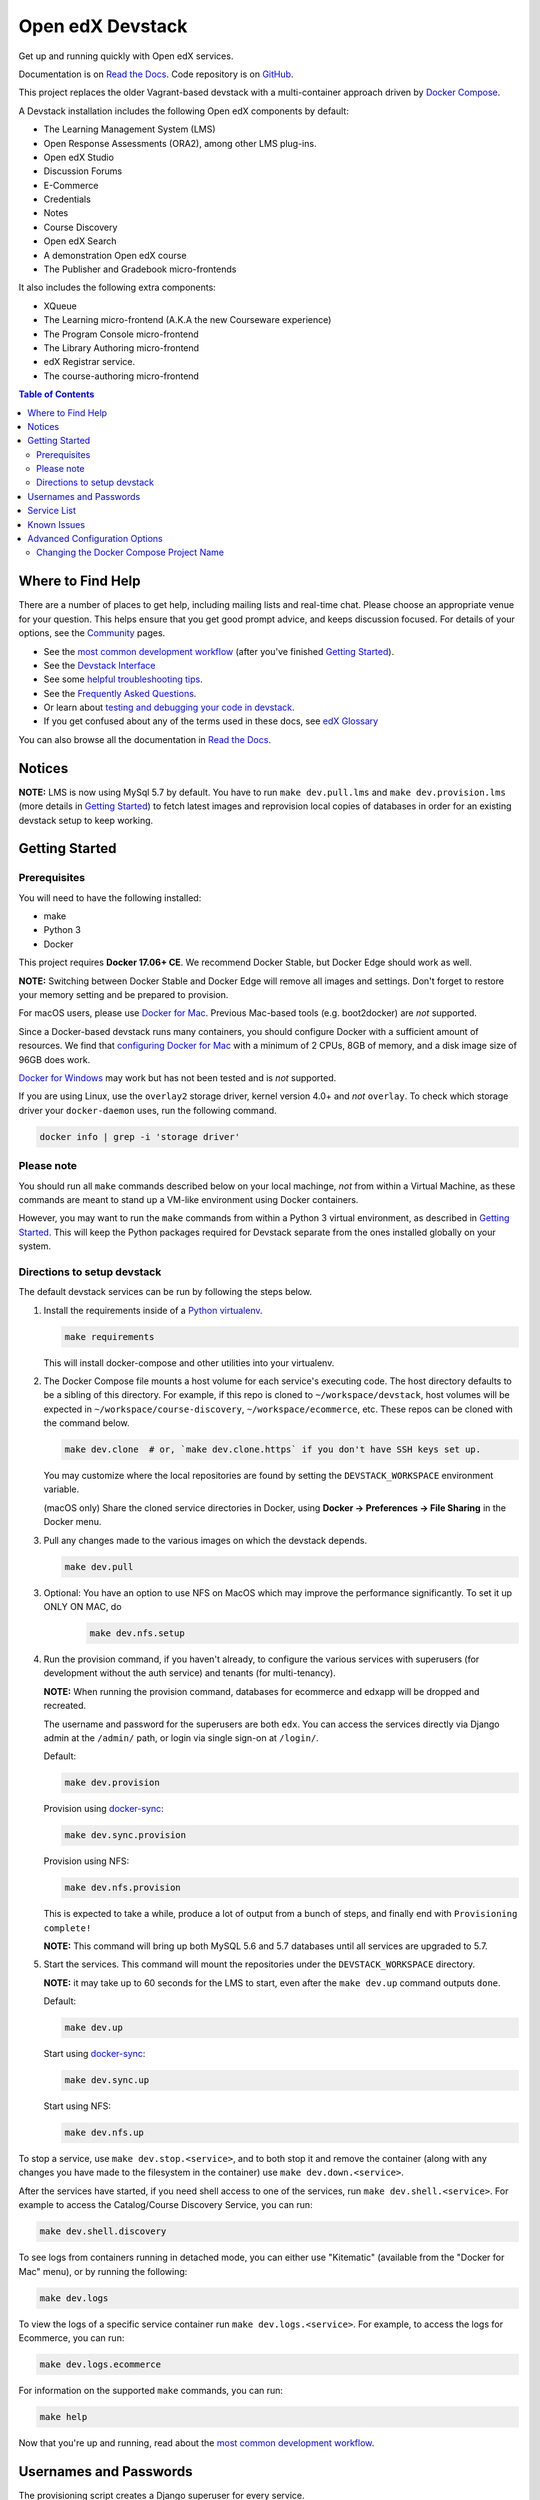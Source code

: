 Open edX Devstack |Build Status| |docs|
=======================================

Get up and running quickly with Open edX services.

Documentation is on `Read the Docs`_.  Code repository is on `GitHub`_.

.. _Read the Docs: https://edx.readthedocs.io/projects/open-edx-devstack/en/latest/
.. _GitHub: https://github.com/edx/devstack

This project replaces the older Vagrant-based devstack with a
multi-container approach driven by `Docker Compose`_.

A Devstack installation includes the following Open edX components by default:

* The Learning Management System (LMS)
* Open Response Assessments (ORA2), among other LMS plug-ins.
* Open edX Studio
* Discussion Forums
* E-Commerce
* Credentials
* Notes
* Course Discovery
* Open edX Search
* A demonstration Open edX course
* The Publisher and Gradebook micro-frontends

It also includes the following extra components:

* XQueue
* The Learning micro-frontend (A.K.A the new Courseware experience)
* The Program Console micro-frontend
* The Library Authoring micro-frontend
* edX Registrar service.
* The course-authoring micro-frontend

.. contents:: Table of Contents

Where to Find Help
------------------

There are a number of places to get help, including mailing lists and real-time chat. Please choose an appropriate venue for your question. This helps ensure that you get good prompt advice, and keeps discussion focused. For details of your options, see the `Community`_ pages.

- See the `most common development workflow`_ (after you've finished `Getting Started`_).
- See the `Devstack Interface`_
- See some `helpful troubleshooting tips`_.
- See the `Frequently Asked Questions`_.
- Or learn about `testing and debugging your code in devstack`_.
- If you get confused about any of the terms used in these docs, see `edX Glossary`_

You can also browse all the documentation in `Read the Docs`_.

.. _most common development workflow: https://edx.readthedocs.io/projects/open-edx-devstack/en/latest/workflow.html
.. _Devstack Interface: https://edx.readthedocs.io/projects/open-edx-devstack/en/latest/devstack_interface.html
.. _helpful troubleshooting tips: https://edx.readthedocs.io/projects/open-edx-devstack/en/latest/troubleshoot_general_tips.html
.. _Frequently Asked Questions: https://edx.readthedocs.io/projects/open-edx-devstack/en/latest/devstack_faq.html
.. _testing and debugging your code in devstack:
.. _testing_and_debugging.rst: https://edx.readthedocs.io/projects/open-edx-devstack/en/latest/testing_and_debugging.html
.. _edX Glossary: https://openedx.atlassian.net/wiki/spaces/AC/pages/28967341/edX+Glossary

.. _Read the Docs: https://edx.readthedocs.io/projects/open-edx-devstack/en/latest/

Notices
-------

**NOTE:** LMS is now using MySql 5.7 by default. You have to run ``make dev.pull.lms`` and ``make dev.provision.lms`` (more details in `Getting Started`_) to fetch latest images and reprovision local copies of databases in order for an existing devstack setup to keep working.


Getting Started
---------------

Prerequisites
~~~~~~~~~~~~~

You will need to have the following installed:

- make
- Python 3
- Docker

This project requires **Docker 17.06+ CE**.  We recommend Docker Stable, but
Docker Edge should work as well.

**NOTE:** Switching between Docker Stable and Docker Edge will remove all images and
settings.  Don't forget to restore your memory setting and be prepared to
provision.

For macOS users, please use `Docker for Mac`_. Previous Mac-based tools (e.g.
boot2docker) are *not* supported.

Since a Docker-based devstack runs many containers,
you should configure Docker with a sufficient
amount of resources. We find that `configuring Docker for Mac`_ with
a minimum of 2 CPUs, 8GB of memory, and a disk image size of 96GB does work.

`Docker for Windows`_ may work but has not been tested and is *not* supported.

If you are using Linux, use the ``overlay2`` storage driver, kernel version
4.0+ and *not* ``overlay``. To check which storage driver your
``docker-daemon`` uses, run the following command.

.. code:: sh

   docker info | grep -i 'storage driver'

Please note
~~~~~~~~~~~

You should run all ``make`` commands described below on your local machinge, *not*
from within a Virtual Machine, as these commands are meant to stand up a VM-like environment using
Docker containers.

However, you may want to run the ``make`` commands from within a Python 3 virtual
environment, as described in `Getting Started`_. This will keep the Python packages required for Devstack separate from
the ones installed globally on your system.

Directions to setup devstack
~~~~~~~~~~~~~~~~~~~~~~~~~~~~


The default devstack services can be run by following the steps below.

1. Install the requirements inside of a `Python virtualenv`_.

   .. code:: sh

       make requirements

   This will install docker-compose and other utilities into your virtualenv.

2. The Docker Compose file mounts a host volume for each service's executing
   code. The host directory defaults to be a sibling of this directory. For
   example, if this repo is cloned to ``~/workspace/devstack``, host volumes
   will be expected in ``~/workspace/course-discovery``,
   ``~/workspace/ecommerce``, etc. These repos can be cloned with the command
   below.

   .. code:: sh

       make dev.clone  # or, `make dev.clone.https` if you don't have SSH keys set up.

   You may customize where the local repositories are found by setting the
   ``DEVSTACK_WORKSPACE`` environment variable.

   (macOS only) Share the cloned service directories in Docker, using
   **Docker -> Preferences -> File Sharing** in the Docker menu.

   .. _step 3:
3. Pull any changes made to the various images on which the devstack depends.

   .. code:: sh

       make dev.pull

.. Update rst to point to readthedocs once published.

   Note -
   If you are setting up devstack to develop on Open edx named releases, see this `document on developing on named releases`_ before following this step 3.

.. _document on developing on named releases: https://edx.readthedocs.io/projects/open-edx-devstack/en/latest/developing_on_named_release_branches.html

3. Optional: You have an option to use NFS on MacOS which may improve the performance significantly. To set it up ONLY ON MAC, do
    .. code:: sh

        make dev.nfs.setup


4. Run the provision command, if you haven't already, to configure the various
   services with superusers (for development without the auth service) and
   tenants (for multi-tenancy).

   **NOTE:** When running the provision command, databases for ecommerce and edxapp
   will be dropped and recreated.

   The username and password for the superusers are both ``edx``. You can access
   the services directly via Django admin at the ``/admin/`` path, or login via
   single sign-on at ``/login/``.

   Default:

   .. code:: sh

       make dev.provision

   Provision using `docker-sync`_:

   .. code:: sh

       make dev.sync.provision

   Provision using NFS:

   .. code:: sh

       make dev.nfs.provision

   This is expected to take a while, produce a lot of output from a bunch of steps, and finally end with ``Provisioning complete!``

   **NOTE:** This command will bring up both MySQL 5.6 and 5.7 databases until all services are upgraded to 5.7.

5. Start the services. This command will mount the repositories under the
   ``DEVSTACK_WORKSPACE`` directory.

   **NOTE:** it may take up to 60 seconds for the LMS to start, even after the ``make dev.up`` command outputs ``done``.

   Default:

   .. code:: sh

       make dev.up

   Start using `docker-sync`_:

   .. code:: sh

       make dev.sync.up

   Start using NFS:

   .. code:: sh

       make dev.nfs.up


To stop a service, use ``make dev.stop.<service>``, and to both stop it
and remove the container (along with any changes you have made
to the filesystem in the container) use ``make dev.down.<service>``.

After the services have started, if you need shell access to one of the
services, run ``make dev.shell.<service>``. For example to access the
Catalog/Course Discovery Service, you can run:

.. code:: sh

    make dev.shell.discovery

To see logs from containers running in detached mode, you can either use
"Kitematic" (available from the "Docker for Mac" menu), or by running the
following:

.. code:: sh

    make dev.logs

To view the logs of a specific service container run ``make dev.logs.<service>``.
For example, to access the logs for Ecommerce, you can run:

.. code:: sh

    make dev.logs.ecommerce

For information on the supported ``make`` commands, you can run:

.. code:: sh

    make help

Now that you're up and running, read about the `most common development workflow`_.

Usernames and Passwords
-----------------------

The provisioning script creates a Django superuser for every service.

::

    Email: edx@example.com
    Username: edx
    Password: edx

The LMS also includes demo accounts. The passwords for each of these accounts
is ``edx``.

  .. list-table::
   :widths: 20 60
   :header-rows: 1

   * - Account
     - Description
   * - ``staff@example.com``
     - An LMS and Studio user with course creation and editing permissions.
       This user is a course team member with the Admin role, which gives
       rights to work with the demonstration course in Studio, the LMS, and
       Insights.
   * - ``verified@example.com``
     - A student account that you can use to access the LMS for testing
       verified certificates.
   * - ``audit@example.com``
     - A student account that you can use to access the LMS for testing course
       auditing.
   * - ``honor@example.com``
     - A student account that you can use to access the LMS for testing honor
       code certificates.

Service List
------------

These are the edX services that Devstack can provision, pull, run, attach to, etc.
Each service is accessible at ``localhost`` on a specific port.
The table below provides links to the homepage, API root, or API docs of each service,
as well as links to the repository where each service's code lives.

The services marked as ``Default`` are provisioned/pulled/run whenever you run
``make dev.provision`` / ``make dev.pull`` / ``make dev.up``, respectively.

The extra services are provisioned/pulled/run when specifically requested (e.g.,
``make dev.provision.xqueue`` / ``make dev.pull.xqueue`` / ``make dev.up.xqueue``).
Alternatively, you can run these by modifying the ``DEFAULT_SERVICES`` option as described in the `Advanced Configuration Options`_ section.

+------------------------------------+-------------------------------------+----------------+--------------+
| Service                            | URL                                 | Type           | Role         |
+====================================+=====================================+================+==============+
| `lms`_                             | http://localhost:18000/             | Python/Django  | Default      |
+------------------------------------+-------------------------------------+----------------+--------------+
| `studio`_                          | http://localhost:18010/             | Python/Django  | Default      |
+------------------------------------+-------------------------------------+----------------+--------------+
| `forum`_                           | http://localhost:44567/api/v1/      | Ruby/Sinatra   | Default      |
+------------------------------------+-------------------------------------+----------------+--------------+
| `discovery`_                       | http://localhost:18381/api-docs/    | Python/Django  | Default      |
+------------------------------------+-------------------------------------+----------------+--------------+
| `ecommerce`_                       | http://localhost:18130/dashboard/   | Python/Django  | Default      |
+------------------------------------+-------------------------------------+----------------+--------------+
| `credentials`_                     | http://localhost:18150/api/v2/      | Python/Django  | Default      |
+------------------------------------+-------------------------------------+----------------+--------------+
| `edx_notes_api`_                   | http://localhost:18120/api/v1/      | Python/Django  | Default      |
+------------------------------------+-------------------------------------+----------------+--------------+
| `frontend-app-payment`_            | http://localhost:1998/              | MFE (React.js) | Default      |
+------------------------------------+-------------------------------------+----------------+--------------+
| `frontend-app-publisher`_          | http://localhost:18400/             | MFE (React.js) | Default      |
+------------------------------------+-------------------------------------+----------------+--------------+
| `gradebook`_                       | http://localhost:1994/              | MFE (React.js) | Default      |
+------------------------------------+-------------------------------------+----------------+--------------+
| `registrar`_                       | http://localhost:18734/api-docs/    | Python/Django  | Extra        |
+------------------------------------+-------------------------------------+----------------+--------------+
| `program-console`_                 | http://localhost:1976/              | MFE (React.js) | Extra        |
+------------------------------------+-------------------------------------+----------------+--------------+
| `frontend-app-learning`_           | http://localhost:2000/              | MFE (React.js) | Extra        |
+------------------------------------+-------------------------------------+----------------+--------------+
| `frontend-app-library-authoring`_  | http://localhost:3001/              | MFE (React.js) | Extra        |
+------------------------------------+-------------------------------------+----------------+--------------+
| `course-authoring`_                | http://localhost:2001/              | MFE (React.js) | Extra        |
+------------------------------------+-------------------------------------+----------------+--------------+
| `xqueue`_                          | http://localhost:18040/api/v1/      | Python/Django  | Extra        |
+------------------------------------+-------------------------------------+----------------+--------------+

.. _credentials: https://github.com/edx/credentials
.. _discovery: https://github.com/edx/course-discovery
.. _ecommerce: https://github.com/edx/ecommerce
.. _edx_notes_api: https://github.com/edx/edx-notes-api
.. _forum: https://github.com/edx/cs_comments_service
.. _frontend-app-payment: https://github.com/edx/frontend-app-payment
.. _frontend-app-publisher: https://github.com/edx/frontend-app-publisher
.. _gradebook: https://github.com/edx/frontend-app-gradebook
.. _lms: https://github.com/edx/edx-platform
.. _program-console: https://github.com/edx/frontend-app-program-console
.. _registrar: https://github.com/edx/registrar
.. _studio: https://github.com/edx/edx-platform
.. _lms: https://github.com/edx/edx-platform
.. _frontend-app-learning: https://github.com/edx/frontend-app-learning
.. _frontend-app-library-authoring: https://github.com/edx/frontend-app-library-authoring
.. _course-authoring: https://github.com/edx/frontend-app-course-authoring
.. _xqueue: https://github.com/edx/xqueue


Known Issues
------------

Currently, some containers rely on Elasticsearch 7 and some rely on Elasticsearch 1.5. This is
because services are in the process of being upgraded to Elasticsearch 7, but not all of them
support Elasticsearch 7 yet. As we complete these migrations, we will update the dependencies
of these containers.



Advanced Configuration Options
------------------------------

The file ``options.mk`` sets several configuration options to default values.
For example ``DEVSTACK_WORKSPACE`` (the folder where your Git repos are expected to be)
is set to this directory's parent directory by default,
and ``DEFAULT_SERVICES`` (the list of services that are provisioned and run by default)
is set to a fairly long list of services out of the box.
For more detail, refer to the comments in the file itself.

If you're feeling brave, you can create an git-ignored overrides file called
``options.local.mk`` in the same directory and set your own values. In general,
it's good to bring down containers before changing any settings.

Changing the Docker Compose Project Name
~~~~~~~~~~~~~~~~~~~~~~~~~~~~~~~~~~~~~~~~

The ``COMPOSE_PROJECT_NAME`` variable is used to define Docker namespaced volumes
and network based on this value, so changing it will give you a separate set of databases.
This is handled for you automatically by setting the ``OPENEDX_RELEASE`` environment variable in ``options.mk``
(e.g. ``COMPOSE_PROJECT_NAME=devstack-juniper.master``. Should you want to manually override this, edit the ``options.local.mk`` in the root of this repo and create the file if it does not exist. Change the devstack project name by adding the following line::

   # Example: COMPOSE_PROJECT_NAME=secondarydevstack
   COMPOSE_PROJECT_NAME=<your-alternate-devstack-name>

As a specific example, if ``OPENEDX_RELEASE`` is set in your environment as ``juniper.master``, then ``COMPOSE_PROJECT_NAME`` will default to ``devstack-juniper.master`` instead of ``devstack``.


.. _Docker Compose: https://docs.docker.com/compose/
.. _Docker for Mac: https://docs.docker.com/docker-for-mac/
.. _Docker for Windows: https://docs.docker.com/docker-for-windows/
.. _configuring Docker for Mac: https://docs.docker.com/docker-for-mac/#/advanced
.. _feature added in Docker 17.05: https://github.com/edx/configuration/pull/3864
.. _edx-e2e-tests README: https://github.com/edx/edx-e2e-tests/#how-to-run-lms-and-studio-tests
.. _edxops Docker image: https://hub.docker.com/r/edxops/
.. _Docker Hub: https://hub.docker.com/
.. _Pycharm Integration documentation: docs/pycharm_integration.rst
.. _devpi documentation: docs/devpi.rst
.. _edx-platform testing documentation: https://github.com/edx/edx-platform/blob/master/docs/guides/testing/testing.rst#running-python-unit-tests
.. _docker-sync: https://edx.readthedocs.io/projects/open-edx-devstack/en/latest/troubleshoot_general_tips.html#improve-mac-osx-performance-with-docker-sync
.. |Build Status| image:: https://travis-ci.com/edx/devstack.svg?branch=master
    :target: https://travis-ci.com/edx/devstack
    :alt: Travis
.. |docs| image:: https://readthedocs.org/projects/docs/badge/?version=latest
    :alt: Documentation Status
    :scale: 100%
    :target: https://edx.readthedocs.io/projects/open-edx-devstack/en/latest/
.. _Python virtualenv: https://docs.python-guide.org/en/latest/dev/virtualenvs/#lower-level-virtualenv
.. _Community: https://open.edx.org/community/connect/
